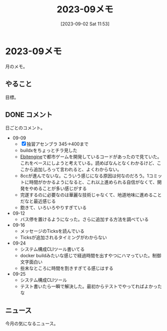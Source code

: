 #+title:      2023-09メモ
#+date:       [2023-09-02 Sat 11:53]
#+filetags:   :essay:
#+identifier: 20230902T115316

* 2023-09メモ
月のメモ。
** やること
目標。
** DONE コメント
CLOSED: [2023-10-01 Sun 14:32]
日ごとのコメント。

- 09-09
  - [X] 独習アセンブラ 345->400まで
  - buildxをちょっとチラ見した
  - [[id:1125139c-d69f-4af0-a564-6b9b399ce976][Ebitengine]]で都市ゲームを開発しているコードがあったので見ていた。これをベースにしようと考えている。読めばなんとなくわかるけど、ここから追加しろって言われると、よくわからない。
  - 8ccが進んでないな。こういう感じになる原因は何なのだろう。1コミットに時間がかかるようになると、これ以上進められる自信がなくて、開発をやめることが多い感じがする
  - 完遂するのに必要なのは華麗な技術じゃなくて、地道地味に進めることだなと最近感じる
  - 飽きて、いろいろやりすぎている
- 09-12
  - バス停を置けるようになった。さらに追加する方法を調べている
- 09-16
  - メッセージのTicksを読んでいる
  - Ticksが追加されるタイミングがわからない
- 09-24
  - システム構成CLIツール書いてる
  - docker buildみたいな感じで経過時間を出すやつにハマっていた。制御文字面白い
  - 些末なところに時間を割きすぎてる感じはする
- 09-25
  - システム構成CLIツール
  - テスト書いたら一瞬で解決した。最初からテストでやってればよかったな
** ニュース
今月の気になるニュース。
